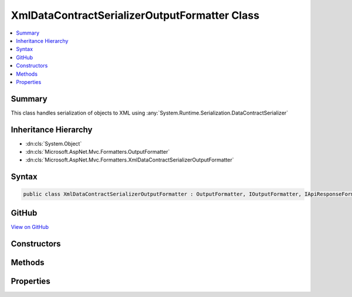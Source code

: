 

XmlDataContractSerializerOutputFormatter Class
==============================================



.. contents:: 
   :local:



Summary
-------

This class handles serialization of objects
to XML using :any:`System.Runtime.Serialization.DataContractSerializer`





Inheritance Hierarchy
---------------------


* :dn:cls:`System.Object`
* :dn:cls:`Microsoft.AspNet.Mvc.Formatters.OutputFormatter`
* :dn:cls:`Microsoft.AspNet.Mvc.Formatters.XmlDataContractSerializerOutputFormatter`








Syntax
------

.. code-block:: csharp

   public class XmlDataContractSerializerOutputFormatter : OutputFormatter, IOutputFormatter, IApiResponseFormatMetadataProvider





GitHub
------

`View on GitHub <https://github.com/aspnet/apidocs/blob/master/aspnet/mvc/src/Microsoft.AspNet.Mvc.Formatters.Xml/XmlDataContractSerializerOutputFormatter.cs>`_





.. dn:class:: Microsoft.AspNet.Mvc.Formatters.XmlDataContractSerializerOutputFormatter

Constructors
------------

.. dn:class:: Microsoft.AspNet.Mvc.Formatters.XmlDataContractSerializerOutputFormatter
    :noindex:
    :hidden:

    
    .. dn:constructor:: Microsoft.AspNet.Mvc.Formatters.XmlDataContractSerializerOutputFormatter.XmlDataContractSerializerOutputFormatter()
    
        
    
        Initializes a new instance of :any:`Microsoft.AspNet.Mvc.Formatters.XmlDataContractSerializerOutputFormatter`
        with default XmlWriterSettings
    
        
    
        
        .. code-block:: csharp
    
           public XmlDataContractSerializerOutputFormatter()
    
    .. dn:constructor:: Microsoft.AspNet.Mvc.Formatters.XmlDataContractSerializerOutputFormatter.XmlDataContractSerializerOutputFormatter(System.Xml.XmlWriterSettings)
    
        
    
        Initializes a new instance of :any:`Microsoft.AspNet.Mvc.Formatters.XmlDataContractSerializerOutputFormatter`
    
        
        
        
        :param writerSettings: The settings to be used by the .
        
        :type writerSettings: System.Xml.XmlWriterSettings
    
        
        .. code-block:: csharp
    
           public XmlDataContractSerializerOutputFormatter(XmlWriterSettings writerSettings)
    

Methods
-------

.. dn:class:: Microsoft.AspNet.Mvc.Formatters.XmlDataContractSerializerOutputFormatter
    :noindex:
    :hidden:

    
    .. dn:method:: Microsoft.AspNet.Mvc.Formatters.XmlDataContractSerializerOutputFormatter.CanWriteType(System.Type)
    
        
        
        
        :type type: System.Type
        :rtype: System.Boolean
    
        
        .. code-block:: csharp
    
           protected override bool CanWriteType(Type type)
    
    .. dn:method:: Microsoft.AspNet.Mvc.Formatters.XmlDataContractSerializerOutputFormatter.CreateSerializer(System.Type)
    
        
    
        Create a new instance of :any:`System.Runtime.Serialization.DataContractSerializer` for the given object type.
    
        
        
        
        :param type: The type of object for which the serializer should be created.
        
        :type type: System.Type
        :rtype: System.Runtime.Serialization.DataContractSerializer
        :return: A new instance of <see cref="T:System.Runtime.Serialization.DataContractSerializer" />
    
        
        .. code-block:: csharp
    
           protected virtual DataContractSerializer CreateSerializer(Type type)
    
    .. dn:method:: Microsoft.AspNet.Mvc.Formatters.XmlDataContractSerializerOutputFormatter.CreateXmlWriter(System.IO.TextWriter, System.Xml.XmlWriterSettings)
    
        
    
        Creates a new instance of :any:`System.Xml.XmlWriter` using the given :any:`System.IO.TextWriter` and 
        :any:`System.Xml.XmlWriterSettings`\.
    
        
        
        
        :param writer: The underlying  which the  should write to.
        
        :type writer: System.IO.TextWriter
        
        
        :param xmlWriterSettings: The .
        
        :type xmlWriterSettings: System.Xml.XmlWriterSettings
        :rtype: System.Xml.XmlWriter
        :return: A new instance of <see cref="T:System.Xml.XmlWriter" />
    
        
        .. code-block:: csharp
    
           public virtual XmlWriter CreateXmlWriter(TextWriter writer, XmlWriterSettings xmlWriterSettings)
    
    .. dn:method:: Microsoft.AspNet.Mvc.Formatters.XmlDataContractSerializerOutputFormatter.GetCachedSerializer(System.Type)
    
        
    
        Gets the cached serializer or creates and caches the serializer for the given type.
    
        
        
        
        :type type: System.Type
        :rtype: System.Runtime.Serialization.DataContractSerializer
        :return: The <see cref="T:System.Runtime.Serialization.DataContractSerializer" /> instance.
    
        
        .. code-block:: csharp
    
           protected virtual DataContractSerializer GetCachedSerializer(Type type)
    
    .. dn:method:: Microsoft.AspNet.Mvc.Formatters.XmlDataContractSerializerOutputFormatter.GetSerializableType(System.Type)
    
        
    
        Gets the type to be serialized.
    
        
        
        
        :param type: The original type to be serialized
        
        :type type: System.Type
        :rtype: System.Type
        :return: The original or wrapped type provided by any <see cref="T:Microsoft.AspNet.Mvc.Formatters.Xml.IWrapperProvider" />s.
    
        
        .. code-block:: csharp
    
           protected virtual Type GetSerializableType(Type type)
    
    .. dn:method:: Microsoft.AspNet.Mvc.Formatters.XmlDataContractSerializerOutputFormatter.WriteResponseBodyAsync(Microsoft.AspNet.Mvc.Formatters.OutputFormatterWriteContext)
    
        
        
        
        :type context: Microsoft.AspNet.Mvc.Formatters.OutputFormatterWriteContext
        :rtype: System.Threading.Tasks.Task
    
        
        .. code-block:: csharp
    
           public override Task WriteResponseBodyAsync(OutputFormatterWriteContext context)
    

Properties
----------

.. dn:class:: Microsoft.AspNet.Mvc.Formatters.XmlDataContractSerializerOutputFormatter
    :noindex:
    :hidden:

    
    .. dn:property:: Microsoft.AspNet.Mvc.Formatters.XmlDataContractSerializerOutputFormatter.SerializerSettings
    
        
    
        Gets or sets the :any:`System.Runtime.Serialization.DataContractSerializerSettings` used to configure the 
        :any:`System.Runtime.Serialization.DataContractSerializer`\.
    
        
        :rtype: System.Runtime.Serialization.DataContractSerializerSettings
    
        
        .. code-block:: csharp
    
           public DataContractSerializerSettings SerializerSettings { get; set; }
    
    .. dn:property:: Microsoft.AspNet.Mvc.Formatters.XmlDataContractSerializerOutputFormatter.WrapperProviderFactories
    
        
    
        Gets the list of :any:`Microsoft.AspNet.Mvc.Formatters.Xml.IWrapperProviderFactory` to
        provide the wrapping type for serialization.
    
        
        :rtype: System.Collections.Generic.IList{Microsoft.AspNet.Mvc.Formatters.Xml.IWrapperProviderFactory}
    
        
        .. code-block:: csharp
    
           public IList<IWrapperProviderFactory> WrapperProviderFactories { get; }
    
    .. dn:property:: Microsoft.AspNet.Mvc.Formatters.XmlDataContractSerializerOutputFormatter.WriterSettings
    
        
    
        Gets the settings to be used by the XmlWriter.
    
        
        :rtype: System.Xml.XmlWriterSettings
    
        
        .. code-block:: csharp
    
           public XmlWriterSettings WriterSettings { get; }
    

